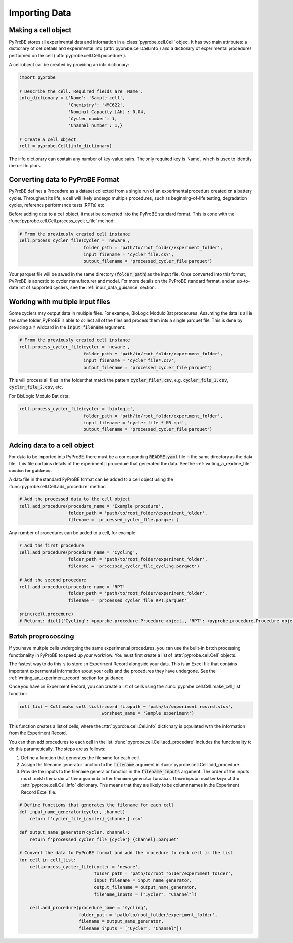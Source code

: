 Importing Data
==============

Making a cell object
--------------------
PyProBE stores all experimental data and information in a  :class:`pyprobe.cell.Cell` 
object. It has two main attributes: a dictionary of cell details and experimental info 
(:attr:`pyprobe.cell.Cell.info`) and a dictionary of experimental procedures performed 
on the cell (:attr:`pyprobe.cell.Cell.procedure`).

A cell object can be created by providing an info dictionary:

.. code-block:: python

   import pyprobe

   # Describe the cell. Required fields are 'Name'.
   info_dictionary = {'Name': 'Sample cell',
                      'Chemistry': 'NMC622',
                      'Nominal Capacity [Ah]': 0.04,
                      'Cycler number': 1,
                      'Channel number': 1,}

   # Create a cell object
   cell = pyprobe.Cell(info_dictionary)

The info dictionary can contain any number of key-value pairs. The only required key is
'Name', which is used to identify the cell in plots.

Converting data to PyProBE Format
---------------------------------
PyProBE defines a Procedure as a dataset collected from a single run of an experimental
procedure created on a battery cycler. Throughout its life, a cell will likely undergo
multiple procedures, such as beginning-of-life testing, degradation cycles, reference 
performance tests (RPTs) etc. 

Before adding data to a cell object, it must be converted into the PyProBE standard 
format. This is done with the :func:`pyprobe.cell.Cell.process_cycler_file` method:

.. code-block:: python

   # From the previously created cell instance
   cell.process_cycler_file(cycler = 'neware',
                            folder_path = 'path/to/root_folder/experiment_folder',
                            input_filename = 'cycler_file.csv',
                            output_filename = 'processed_cycler_file.parquet')

Your parquet file will be saved in the same directory (:code:`folder_path`) as the input
file. Once converted into this format, PyProBE is agnostic to cycler manufacturer
and model. For more details on the PyProBE standard format, and an up-to-date list of
supported cyclers, see the :ref:`input_data_guidance` section. 

Working with multiple input files
---------------------------------
Some cyclers may output data in multiple files. For example, BioLogic Modulo Bat 
procedures. Assuming the data is all in the same folder, PyProBE is able to collect all
of the files and process them into a single parquet file. This is done by providing a 
:code:`*` wildcard in the :code:`input_filename` argument:

.. code-block:: python

   # From the previously created cell instance
   cell.process_cycler_file(cycler = 'neware',
                            folder_path = 'path/to/root_folder/experiment_folder',
                            input_filename = 'cycler_file*.csv',
                            output_filename = 'processed_cycler_file.parquet')

This will process all files in the folder that match the pattern 
:code:`cycler_file*.csv`, e.g. :code:`cycler_file_1.csv`, :code:`cycler_file_2.csv`, 
etc.

For BioLogic Modulo Bat data:

.. code-block:: python

   cell.process_cycler_file(cycler = 'biologic',
                            folder_path = 'path/to/root_folder/experiment_folder',
                            input_filename = 'cycler_file_*_MB.mpt',
                            output_filename = 'processed_cycler_file.parquet')

.. _adding_data_to_cell:

Adding data to a cell object
----------------------------
For data to be imported into PyProBE, there must be a corresponding :code:`README.yaml`
file in the same directory as the data file. This file contains details of the 
experimental procedure that generated the data. See the :ref:`writing_a_readme_file`
section for guidance.

A data file in the standard PyProBE format can be added to a cell object using the
:func:`pyprobe.cell.Cell.add_procedure` method:

.. code-block:: python

   # Add the processed data to the cell object
   cell.add_procedure(procedure_name = 'Example procedure',
                      folder_path = 'path/to/root_folder/experiment_folder',
                      filename = 'processed_cycler_file.parquet')

Any number of procedures can be added to a cell, for example:

.. code-block:: python

   # Add the first procedure
   cell.add_procedure(procedure_name = 'Cycling',
                      folder_path = 'path/to/root_folder/experiment_folder',
                      filename = 'processed_cycler_file_cycling.parquet')
   
   # Add the second procedure
   cell.add_procedure(procedure_name = 'RPT',
                      folder_path = 'path/to/root_folder/experiment_folder',
                      filename = 'processed_cycler_file_RPT.parquet')

   print(cell.procedure)
   # Returns: dict({'Cycling': <pyprobe.procedure.Procedure object…, 'RPT': <pyprobe.procedure.Procedure object…})

Batch preprocessing
-------------------
If you have multiple cells undergoing the same experimental procedures, you can use the
built-in batch processing functionality in PyProBE to speed up your workflow. You must
first create a list of :attr:`pyprobe.cell.Cell` objects.

The fastest way to do this is to store an Experiment Record alongside your data. This is
an Excel file that contains important experimental information about your cells and the
procedures they have undergone. See the :ref:`writing_an_experiment_record` section for 
guidance.

Once you have an Experiment Record, you can create a list of cells using the 
:func:`pyprobe.cell.Cell.make_cell_list` function:

.. code-block:: python

   cell_list = Cell.make_cell_list(record_filepath = 'path/to/experiment_record.xlsx',
                                   worsheet_name = 'Sample experiment')

This function creates a list of cells, where the :attr:`pyprobe.cell.Cell.info` 
dictionary is populated with the information from the Experiment Record.

You can then add procedures to each cell in the list. 
:func:`pyprobe.cell.Cell.add_procedure` includes the functionality to do this 
parametrically. The steps are as follows:

1. Define a function that generates the filename for each cell.
2. Assign the filename generator function to the :code:`filename` argument in 
   :func:`pyprobe.cell.Cell.add_procedure`.
3. Provide the inputs to the filename generator function in the 
   :code:`filename_inputs` argument. The order of the inputs must match the order of the
   arguments in the filename generator function. These inputs must be keys of the 
   :attr:`pyprobe.cell.Cell.info` dictionary. This means that they are likely to be 
   column names in the Experiment Record Excel file.

.. code-block:: python

   # Define functions that generates the filename for each cell
   def input_name_generator(cycler, channel):
       return f'cycler_file_{cycler}_{channel}.csv'

   def output_name_generator(cycler, channel):
       return f'processed_cycler_file_{cycler}_{channel}.parquet'

   # Convert the data to PyProBE format and add the procedure to each cell in the list
   for cell in cell_list:
       cell.process_cycler_file(cycler = 'neware',
                                folder_path = 'path/to/root_folder/experiment_folder',
                                input_filename = input_name_generator,
                                output_filename = output_name_generator,
                                filename_inputs = ["Cycler", "Channel"])
                                
       cell.add_procedure(procedure_name = 'Cycling',
                          folder_path = 'path/to/root_folder/experiment_folder',
                          filename = output_name_generator,
                          filename_inputs = ["Cycler", "Channel"])



.. footbibliography::